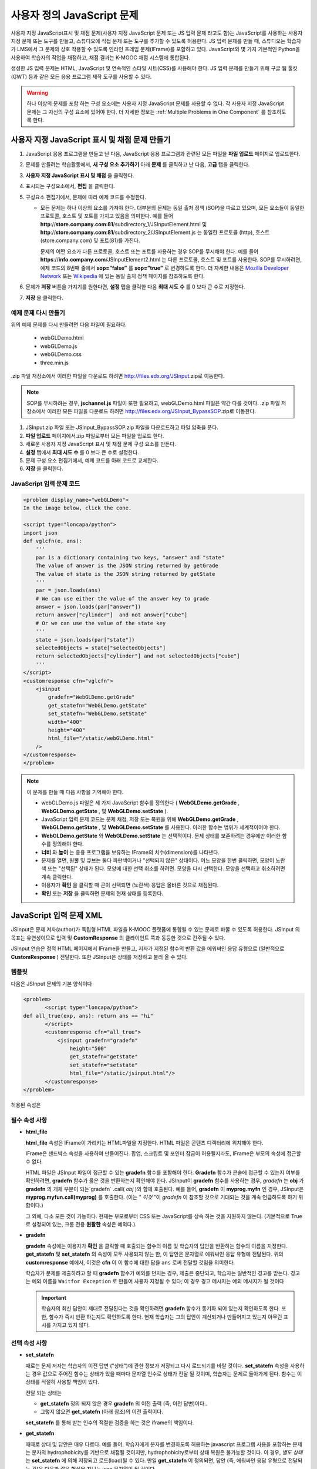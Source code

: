 .. _Custom JavaScript:

###########################
사용자 정의 JavaScript 문제
###########################

사용자 지정 JavaScript표시 및 채점 문제(사용자 지정 JavaScript 문제 또는 JS 입력 문제 라고도 함)는 JavaScript를 사용하는 사용자 지정 문제 또는 도구를 만들고, 스튜디오에 직접 문제 또는 도구를 추가할 수 있도록 허용한다. JS 입력 문제를 만들 때, 스튜디오는 학습자가 LMS에서 그 문제와 상호 작용할 수 있도록 인라인 프레임 문제(IFrame)를 포함하고 있다. JavaScript와 몇 가지 기본적인 Python을 사용하여 학습자의 작업을 채점하고, 채점 결과는 K-MOOC 채점 시스템에 통합된다.

생성한 JS 입력 문제는 HTML, JavaScript 및 연속적인 스타일 시트(CSS)를 사용해야 한다. JS 입력 문제를 만들기 위해 구글 웹 툴킷 (GWT) 등과 같은 모든 응용 프로그램 제작 도구를 사용할 수 있다. 

.. image:: ../../../shared/building_and_running_chapters/Images/JavaScriptInputExample.png
 :alt: Image of a JavaScript Input problem

.. warning:: 
  하나 이상의 문제를 포함 하는 구성 요소에는 사용자 지정 JavaScript 문제를 사용할 수 없다. 각 사용자 지정 JavaScript 문제는 그 자신의 구성 요소에 있어야 한다. 더 자세한 정보는 :ref:`Multiple Problems in One Component` 를 참조하도록 한다.

************************************************************
사용자 지정 JavaScript 표시 및 채점 문제 만들기
************************************************************

#. JavaScript 응용 프로그램을 만들고 난 다음, JavaScript 응용 프로그램과 관련된 모든 파일을 **파일 업로드** 페이지로 업로드한다.
#. 문제를 만들려는 학습활동에서, **새 구성 요소 추가하기** 아래 **문제** 를 클릭하고 난 다음, **고급** 탭을 클릭한다.
#. **사용자 지정 JavaScript 표시 및 채점** 을 클릭한다.
#. 표시되는 구성요소에서, **편집** 을 클릭한다.
#. 구성요소 편집기에서, 문제에 따라 예제 코드를 수정한다.

   - 모든 문제는 하나 이상의 요소를 가져야 한다. 대부분의 문제는 동일 출처 정책 (SOP)을 따르고 있으며, 모든 요소들이 동일한 프로토콜, 호스트 및 포트를 가지고 있음을 의미한다. 예를 들어 **http**://**store.company.com**:**81**/subdirectory_1/JSInputElement.html 및 **http**://**store.company.com**:**81**/subdirectory_2/JSInputElement.js  는 동일한 프로토콜 (http), 호스트(store.company.com) 및 포트(81)를 가진다.

     문제의 어떤 요소가 다른 프로토콜, 호스트 또는 포트를 사용하는 경우 SOP를 무시해야 한다. 예를 들어 **https**://**info.company.com**/JSInputElement2.html 는 다른 프로토콜, 호스트 및 포트를 사용한다. SOP를 무시하려면, 예제 코드의 8번째 줄에서 **sop=”false”** 를 **sop=”true”** 로 변경하도록 한다. 더 자세한 내용은 `Mozilla Developer Network <https://developer.mozilla.org/en-US/docs/Web/JavaScript/Same_origin_policy_for_JavaScript>`_ 또는 `Wikipedia <http://en.wikipedia.org/wiki/Same_origin_policy>`_ 에 있는 동일 출처 정책 페이지를 참조하도록 한다.
#. 문제가 **저장** 버튼을 가지기를 원한다면, **설정** 탭을 클릭한 다음 **최대 시도 수** 를 0 보다 큰 수로 지정한다.
#. **저장** 을 클릭한다.

================================
예제 문제 다시 만들기
================================

위의 예제 문제를 다시 만들려면 다음 파일이 필요하다.

   - webGLDemo.html
   - webGLDemo.js
   - webGLDemo.css
   - three.min.js

.zip 파일 저장소에서 이러한 파일을 다운로드 하려면 http://files.edx.org/JSInput.zip로 이동한다.

.. note:: SOP를 무시하려는 경우, **jschannel.js** 파일이 또한 필요하고, webGLDemo.html 파일은 약간 다를 것이다. .zip 파일 저장소에서 이러한 모든 파일을 다운로드 하려면 http://files.edx.org/JSInput_BypassSOP.zip로 이동한다.

#. JSInput.zip 파일 또는 JSInput_BypassSOP.zip 파일을 다운로드하고 파일 압축을 푼다.
#. **파일 업로드** 페이지에서.zip 파일로부터 모든 파일을 업로드 한다.
#. 새로운 사용자 지정 JavaScript 표시 및 채점 문제 구성 요소를 만든다.
#. **설정** 탭에서 **최대 시도 수** 를 0 보다 큰 수로 설정한다.
#. 문제 구성 요소 편집기에서, 예제 코드를 아래 코드로 교체한다.
#. **저장** 을 클릭한다.

================================
JavaScript 입력 문제 코드
================================

.. code-block:: xml

    <problem display_name="webGLDemo">
    In the image below, click the cone.

    <script type="loncapa/python">
    import json
    def vglcfn(e, ans):
        '''
        par is a dictionary containing two keys, "answer" and "state"
        The value of answer is the JSON string returned by getGrade
        The value of state is the JSON string returned by getState
        '''
        par = json.loads(ans)
        # We can use either the value of the answer key to grade
        answer = json.loads(par["answer"])
        return answer["cylinder"]  and not answer["cube"]
        # Or we can use the value of the state key
        '''
        state = json.loads(par["state"])
        selectedObjects = state["selectedObjects"]
        return selectedObjects["cylinder"] and not selectedObjects["cube"]
        '''
    </script>
    <customresponse cfn="vglcfn">
        <jsinput
            gradefn="WebGLDemo.getGrade"
            get_statefn="WebGLDemo.getState"
            set_statefn="WebGLDemo.setState"
            width="400"
            height="400"
            html_file="/static/webGLDemo.html"
        />
    </customresponse>
    </problem>


.. note:: 이 문제를 만들 때 다음 사항을 기억해야 한다.

 - webGLDemo.js 파일은 세 가지 JavaScript 함수를 정의한다 ( **WebGLDemo.getGrade** , **WebGLDemo.getState** , 및 **WebGLDemo.setState** ).

 - JavaScript 입력 문제 코드는 문제 채점, 저장 또는 복원을 위해 **WebGLDemo.getGrade** , **WebGLDemo.getState** , 및 **WebGLDemo.setState** 를 사용한다. 이러한 함수는 범위가 세계적이어야 한다.

 - **WebGLDemo.getState** 와 **WebGLDemo.setState** 는 선택적이다. 문제 상태를 보존하려는 경우에만 이러한 함수를 정의해야 한다.

 - **너비** 와 **높이** 는 응용 프로그램을 보유하는 IFrame의 치수(dimension)를 나타낸다.

 - 문제를 열면, 원뿔 및 큐브는 둘다 파란색이거나 "선택되지 않은" 상태이다. 어느 모양을 한번 클릭하면, 모양이 노란색 또는 "선택된" 상태가 된다. 모양에 대한 선택 취소를 하려면. 모양을 다시 선택한다. 모양을 선택하고 취소하려면 계속 클릭한다.

 - 이용자가 **확인** 을 클릭할 때 콘이 선택되면 (노란색) 응답은 올바른 것으로 채점된다.

 - **확인** 또는 **저장** 을 클릭하면 문제의 현재 상태를 등록한다.


.. _JS Input Problem XML:

******************************
JavaScript 입력 문제 XML 
******************************

JSInput은 문제 저자(author)가 독립형 HTML 파일을 K-MOOC 플랫폼에 통합될 수 있는 문제로 바꿀 수 있도록 허용한다. JSInput 의 목표는 유연성이므로 입력 및 **CustomResponse** 의 클라이언트 쪽과 동등한 것으로 간주될 수 있다.

JSInput 연습은 정적 HTML 페이지에서 IFrame을 만들고, 저자가 지정된 함수의 반환 값을 에워싸인 응답 유형으로 (일반적으로 **CustomResponse** ) 전달한다. 또한 JSInput은 상태를 저장하고 불러 올 수 있다.

========
템플릿
========

다음은 JSInput 문제의 기본 양식이다

.. code-block:: xml

 <problem>
        <script type="loncapa/python">
 def all_true(exp, ans): return ans == "hi"
        </script>
        <customresponse cfn="all_true">
            <jsinput gradefn="gradefn" 
                height="500"
                get_statefn="getstate"
                set_statefn="setstate"
                html_file="/static/jsinput.html"/>
        </customresponse>
 </problem>

허용된 속성은

==============  ==============  =========  ==========
속성명          값 유형         필수       기본
==============  ==============  =========  ==========
html_file        URL string     예         None
gradefn          Function name  예        `gradefn`
set_statefn      Function name  아니오     None
get_statefn      Function name  아니오     None
height           Integer        아니오     `500`
width            Integer        아니오     `400`
==============  ==============  =========  ==========

========================
필수 속성 사항
========================

* **html_file**

  **html_file** 속성은 IFrame이 가리키는 HTML파일을 지정한다. HTML 파일은 콘텐츠 디렉터리에 위치해야 한다.

  IFrame은 샌드박스 속성을 사용하여 만들어진다. 팝업, 스크립트 및 포인터 잠금이 허용될지라도, IFrame은 부모의 속성에 접근할 수 없다.

  HTML 파일은 JSInput 파일이 접근할 수 있는 **gradefn** 함수를 포함해야 한다. **Gradefn** 함수가 콘솔에 접근할 수 있는지 여부를 확인하려면, **gradefn** 함수가 옳은 것을 반환하는지 확인해야 한다. JSInput이 **gradefn** 함수를 사용하는 경우, `gradefn` 는 **obj** 가 **gradefn** 의 개체 부분이 되는`gradefn` .call( `obj` )와 함께 호출된다. 예를 들어, **gradefn** 이 **myprog.myfn** 인 경우, JSInput은 **myprog.myfun.call(myprog)** 를 호출한다. (이는 " `이것` "이 `gradefn` 이 참조할 것으로 기대되는 것을 계속 언급하도록 하기 위함이다.)

  그 외에, 다소 모든 것이 가능하다. 현재는 부모로부터 CSS 또는 JavaScript를 상속 하는 것을 지원하지 않는다. (기본적으로 True로 설정되어 있는, 크롬 전용 **원활한** 속성은 예외다.).

* **gradefn**

  **gradefn** 속성에는 이용자가 **확인** 을 클릭할 때 호출되는 함수의 이름 및 학습자의 답안을 반환하는 함수의 이름을 지정한다. **get_statefn** 및 **set_statefn** 의 속성이 모두 사용되지 않는 한, 이 답안은 문자열로 에워싸인 응답 유형에 전달된다. 위의 **customresponse** 예에서, 이것은 **cfn** 이 이 함수에 대한 답을 ``ans`` 로써 전달할 것임을 의미한다.

  학습자가 문제를 제출하려고 할 때 **gradefn** 함수가 예외를 던지는 경우, 제출은 중단되고, 학습자는 일반적인 경고를 받는다. 경고는 예외 이름을 ``Waitfor Exception`` 로 만들어 사용자 지정될 수 있다; 이 경우 경고 메시지는 예외 메시지가 될 것이다

  .. important:: 학습자의 최신 답안이 제대로 전달된다는 것을 확인하려면 **gradefn** 함수가 동기화 되어 있는지 확인하도록 한다. 또한, 함수가 즉시 반환 하는지도 확인하도록 한다. 현재 학습자는 그의 답안이 계산되거나 만들어지고 있는지 아무런 표시를 가지고 있지 않다. 

========================
선택 속성 사항
========================

* **set_statefn**

  때로는 문제 저자는 학습자의 이전 답변 ("상태")에 관한 정보가 저장되고 다시 로드되기를 바랄 것이다. **set_statefn** 속성을 사용하는 경우 값으로 주어진 함수는 상태가 있을 때마다 문자열 인수로 상태가 전달 될 것이며, 학습자는 문제로 돌아가게 된다. 함수는 이 상태를 적절히 사용할 책임이 있다.

  전달 되는 상태는

  * **get_statefn** 정의 되지 않은 경우 **gradefn** 의 이전 출력 (즉, 이전 답변)이다.. 
  * 그렇지 않으면 **get_statefn** (아래 참조)의 이전 출력이다.

  **set_statefn** 를 통해 받는 인수의 적절한 검증을 하는 것은 iframe의 책임이다.

* **get_statefn**

  때때로 상태 및 답안은 매우 다르다. 예를 들어, 학습자에게 분자를 변경하도록 허용하는 javascript 프로그램 사용을 포함하는 문제는 분자의 hydrophobicity를 기반으로 채점될 것이지만, hydrophobicity로부터 상태 복원은 불가능할 것이다. 이 경우, *별도 상태* 는 **set_statefn** 에 의해 저장되고 로드(load)될 수 있다. 만일 **get_statefn** 이 정의되면, 답안 (즉, 에워싸인 응답 유형으로 전달되는 것)은 다음과 같은 형식을 지니는 json 문자열이 될 것이다.

  .. code-block:: xml

      {
          answer: `[answer string]`
          state: `[state string]`
      }


  에워싸인 응답 유형은 이것을 json으로 구문 분석 해야 한다.

* **height** and **width**

  **높이** 및 **너비** 속성은 간단하다: IFrame의 너비와 높이를 지정하는 것이다. 둘 다 에워싸인 DOM 요소에 의해 제한 된다. 예를 들어 약 900정도의 암시적 최대 폭이 있다. 

  미래에, JSInput는 이러한 치수가 HTML 파일의 치수와 (앞서 언급한 한도까지) 일치 하도록 시도할 수 있지만, 현재는 **높이** 와 **너비** 각각에 대해 `500` 및 `400` 으로 기본설정 되어 있다.


